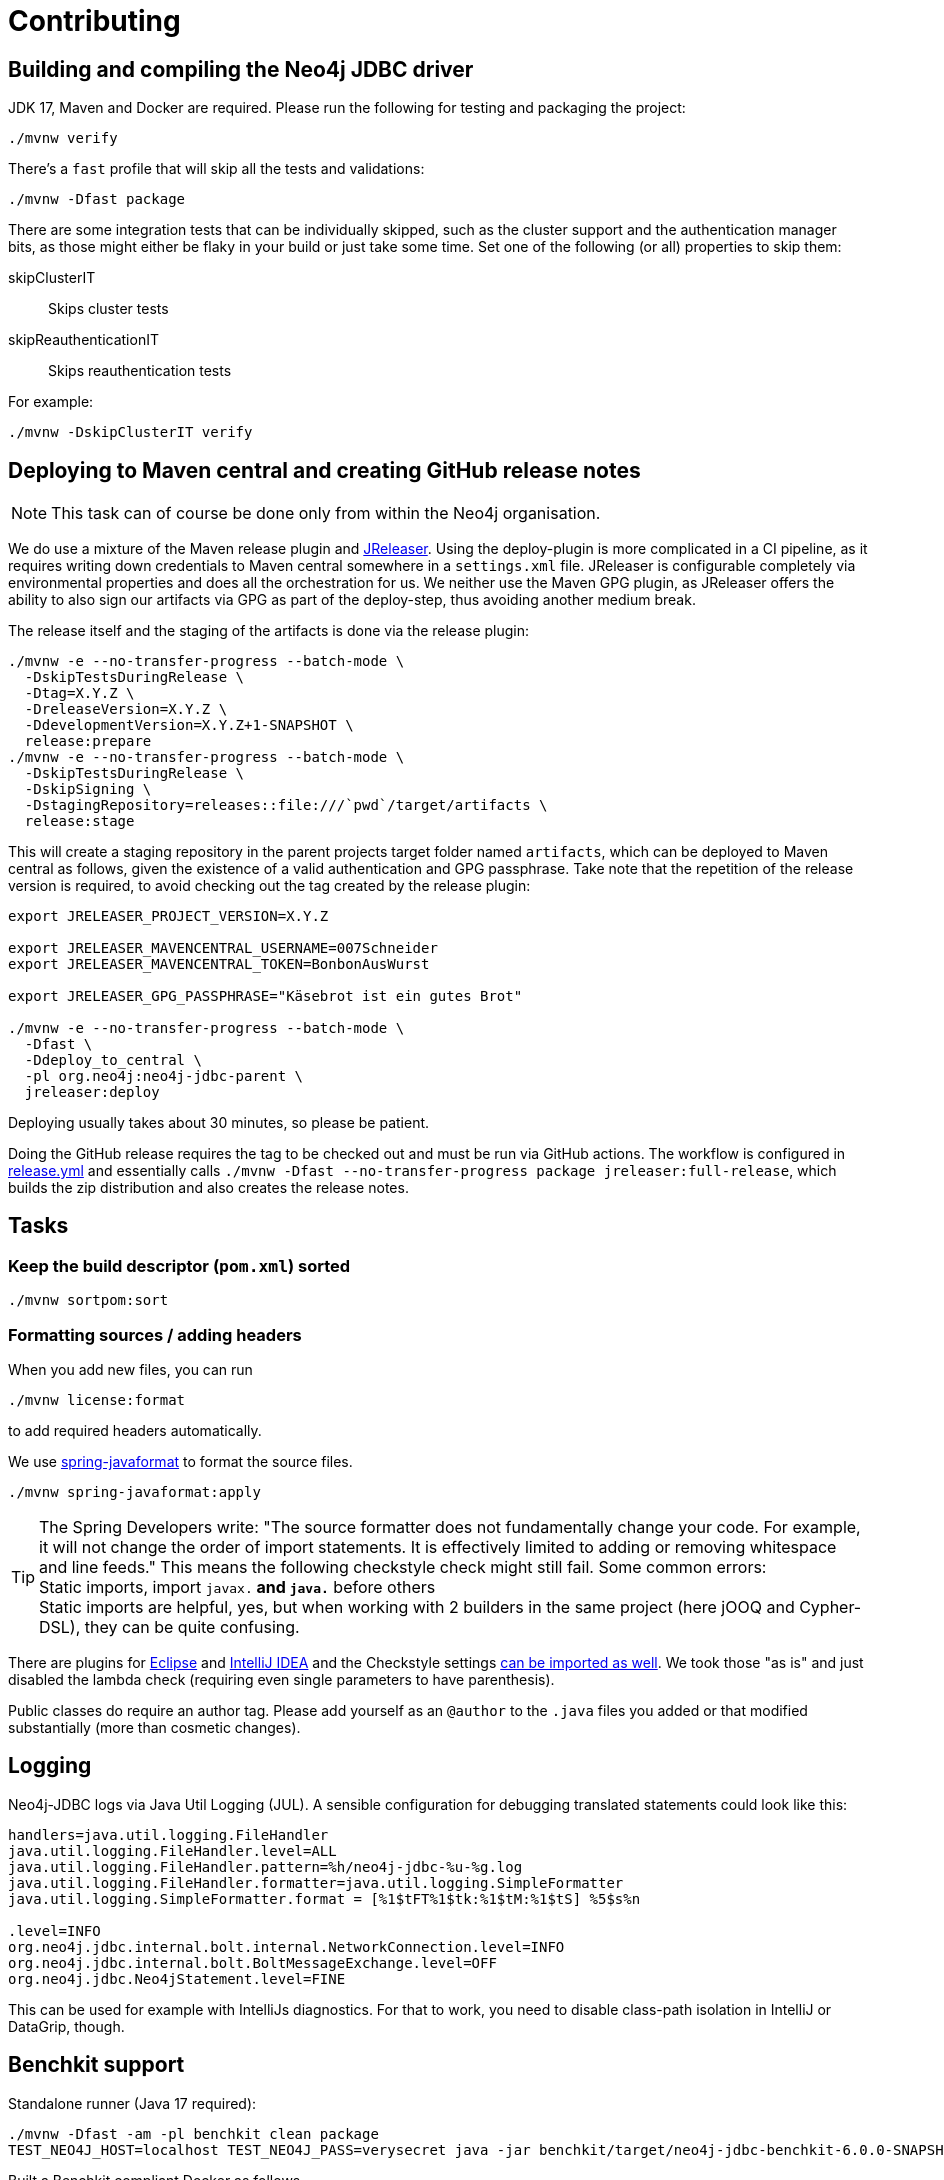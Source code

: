 = Contributing

== Building and compiling the Neo4j JDBC driver

JDK 17, Maven and Docker are required. Please run the following for testing and packaging the project:

[source,bash]
----
./mvnw verify
----

There's a `fast` profile that will skip all the tests and validations:

[source,bash]
----
./mvnw -Dfast package
----

There are some integration tests that can be individually skipped, such as the cluster support and the authentication manager bits, as those might either be flaky in your build or just take some time.
Set one of the following (or all) properties to skip them:

skipClusterIT:: Skips cluster tests
skipReauthenticationIT:: Skips reauthentication tests

For example:

[source,bash]
----
./mvnw -DskipClusterIT verify
----

== Deploying to Maven central and creating GitHub release notes

NOTE: This task can of course be done only from within the Neo4j organisation.

We do use a mixture of the Maven release plugin and https://jreleaser.org[JReleaser].
Using the deploy-plugin is more complicated in a CI pipeline, as it requires writing down credentials to Maven central somewhere in a `settings.xml` file.
JReleaser is configurable completely via environmental properties and does all the orchestration for us.
We neither use the Maven GPG plugin, as JReleaser offers the ability to also sign our artifacts via GPG as part of the deploy-step, thus avoiding another medium break.

The release itself and the staging of the artifacts is done via the release plugin:

[source,bash]
----
./mvnw -e --no-transfer-progress --batch-mode \
  -DskipTestsDuringRelease \
  -Dtag=X.Y.Z \
  -DreleaseVersion=X.Y.Z \
  -DdevelopmentVersion=X.Y.Z+1-SNAPSHOT \
  release:prepare
./mvnw -e --no-transfer-progress --batch-mode \
  -DskipTestsDuringRelease \
  -DskipSigning \
  -DstagingRepository=releases::file:///`pwd`/target/artifacts \
  release:stage
----

This will create a staging repository in the parent projects target folder named `artifacts`, which can be deployed to Maven central as follows, given the existence of a valid authentication and GPG passphrase. Take note that the repetition of the release version is required, to avoid checking out the tag created by the release plugin:

[source,bash]
----
export JRELEASER_PROJECT_VERSION=X.Y.Z

export JRELEASER_MAVENCENTRAL_USERNAME=007Schneider
export JRELEASER_MAVENCENTRAL_TOKEN=BonbonAusWurst

export JRELEASER_GPG_PASSPHRASE="Käsebrot ist ein gutes Brot"

./mvnw -e --no-transfer-progress --batch-mode \
  -Dfast \
  -Ddeploy_to_central \
  -pl org.neo4j:neo4j-jdbc-parent \
  jreleaser:deploy
----

Deploying usually takes about 30 minutes, so please be patient.

Doing the GitHub release requires the tag to be checked out and must be run via GitHub actions.
The workflow is configured in link:.github/workflows/release.yml[release.yml] and essentially calls `./mvnw -Dfast --no-transfer-progress package jreleaser:full-release`, which builds the zip distribution and also creates the release notes.


== Tasks

=== Keep the build descriptor (`pom.xml`) sorted

[source,bash]
----
./mvnw sortpom:sort
----

=== Formatting sources / adding headers

When you add new files, you can run

[source,bash]
----
./mvnw license:format
----

to add required headers automatically.

We use https://github.com/spring-io/spring-javaformat[spring-javaformat] to format the source files.

[source,bash]
----
./mvnw spring-javaformat:apply
----

TIP: The Spring Developers write: "The source formatter does not fundamentally change your code. For example, it will not change the order of import statements. It is effectively limited to adding or removing whitespace and line feeds."
     This means the following checkstyle check might still fail.
     Some common errors:
     +
     Static imports, import `javax.*` and `java.*` before others
     +
     Static imports are helpful, yes, but when working with 2 builders in the same project (here jOOQ and Cypher-DSL), they can be quite confusing.

There are plugins for https://github.com/spring-io/spring-javaformat#eclipse[Eclipse] and https://github.com/spring-io/spring-javaformat#intellij-idea[IntelliJ IDEA] and the Checkstyle settings https://github.com/spring-io/spring-javaformat#checkstyle-idea-plugin[can be imported as well].
We took those "as is" and just disabled the lambda check (requiring even single parameters to have parenthesis).

Public classes do require an author tag.
Please add yourself as an `@author` to the `.java` files you added or that modified substantially (more than cosmetic changes).

== Logging

Neo4j-JDBC logs via Java Util Logging (JUL).
A sensible configuration for debugging translated statements could look like this:

[source,properties]
----
handlers=java.util.logging.FileHandler
java.util.logging.FileHandler.level=ALL
java.util.logging.FileHandler.pattern=%h/neo4j-jdbc-%u-%g.log
java.util.logging.FileHandler.formatter=java.util.logging.SimpleFormatter
java.util.logging.SimpleFormatter.format = [%1$tFT%1$tk:%1$tM:%1$tS] %5$s%n

.level=INFO
org.neo4j.jdbc.internal.bolt.internal.NetworkConnection.level=INFO
org.neo4j.jdbc.internal.bolt.BoltMessageExchange.level=OFF
org.neo4j.jdbc.Neo4jStatement.level=FINE
----

This can be used for example with IntelliJs diagnostics.
For that to work, you need to disable class-path isolation in IntelliJ or DataGrip, though.


== Benchkit support

Standalone runner (Java 17 required):

[source,bash]
----
./mvnw -Dfast -am -pl benchkit clean package
TEST_NEO4J_HOST=localhost TEST_NEO4J_PASS=verysecret java -jar benchkit/target/neo4j-jdbc-benchkit-6.0.0-SNAPSHOT.jar
----

Built a Benchkit compliant Docker as follows.

[source,bash]
----
 docker build . -f benchkit/Dockerfile --tag neo4j/neo4j-jdbc-benchkit-backend
 docker run --publish=9000:9000 \
  -e TEST_NEO4J_HOST=host.docker.internal \
  -e TEST_NEO4J_PASS=verysecret neo4j/neo4j-jdbc-benchkit-backend
----

Pick your poison, in both scenarios the following request should work (assuming you have a Neo4j running on your local machine with the given credentials):

[source,bash]
----
curl -X PUT --location "http://localhost:9000/workload" \
    -H "accept: */*" \
    -H "Content-Type: application/json" \
    -d '{
          "method": "executeQuery",
          "database": "",
          "routing": "write",
          "mode": "sequentialSessions",
          "queries": [
            {
              "text": "UNWIND $titles AS title CREATE (n:Movie {title: title}) RETURN n",
              "parameters": {
                "titles": [
                  "Terminator ",
                  "Terminator 2"
                ]
              }
            },
            {
              "text": "UNWIND range(1,10000) AS i CREATE (n:F {i: i}) RETURN n"
            }
          ]
        }'
----

== Conventions

=== Code

Package private by default, no "impl" packages and the like if avoidable.
Public classes must be final unless explicitly designed as SPI.

=== Commits

Please use conventional commits when possible: https://www.conventionalcommits.org/en/v1.0.0/[Conventional Commits].
Two live examples: https://github.com/neo4j-contrib/cypher-dsl[cypher-dsl] and https://github.com/michael-simons/neo4j-migrations[neo4j-migrations].

== Building the documentation

The docs are written with AsciiDoctor inside the `docs` module.
The module is build with Maven.
The `package` goal will process all asciidoc files and bundle them up both as generated site and as an Antora-ready zip archive, ready to be included somewhere else.

[source,bash]
----
./mvnw -Dfast clean package -pl docs -am
----

On JDK21 you can bring up a web-server like this to view the documentation on http://localhost:8000[localhost:8000]

[source,bash]
----
jwebserver -d `pwd`/docs/target/generated-docs/
----

To preview the Antora docs you can run this after the above Maven build succeeds.
The Maven build is necessary so that the version numbers and other references in the source files are processed proper:

[source,bash]
----
npm --prefix etc/antora i
npm --prefix etc/antora run preview
----

The build also provides a zipped version of the Antora module alone, ready to be pushed into another repo under `docs/target/jdbc-manual.zip`.

== Resources

- https://download.oracle.com/otndocs/jcp/jdbc-4_3-mrel3-spec/index.html[JDBC 4.3 Spec]
- https://docs.oracle.com/en/java/javase/17/docs/api/java.sql/java/sql/package-summary.html[Java 17 JDBC API]
- https://docs.oracle.com/javase/tutorial/jdbc/basics/index.html[JDBC Basics] (JDK 8 based, still useful though)
